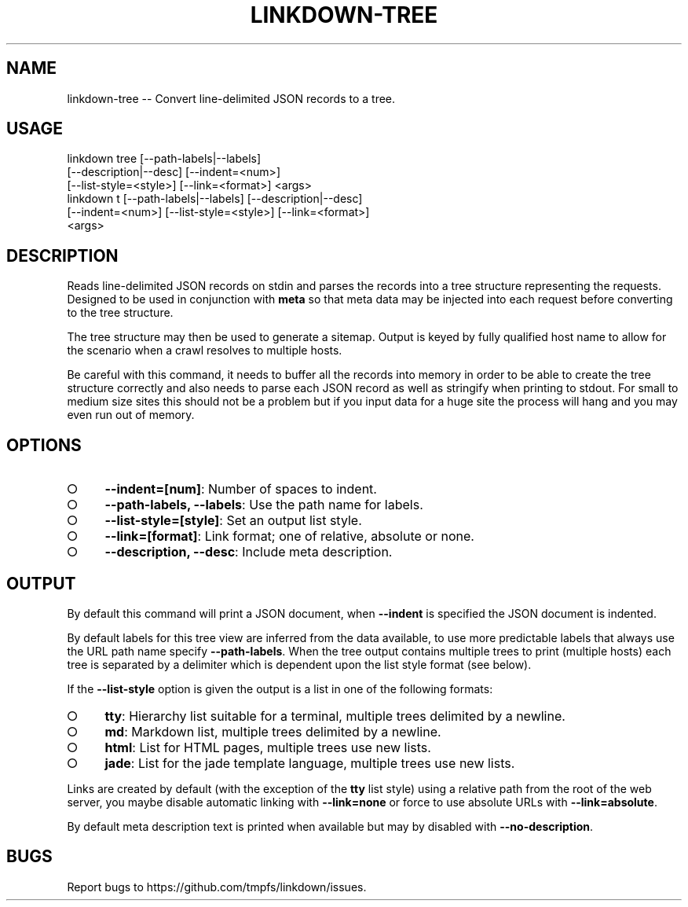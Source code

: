 .TH "LINKDOWN-TREE" "1" "February 2016" "linkdown-tree 1.0.14" "User Commands"
.SH "NAME"
linkdown-tree -- Convert line-delimited JSON records to a tree.
.SH "USAGE"

.SP
linkdown tree [\-\-path\-labels|\-\-labels]
.br
         [\-\-description|\-\-desc] [\-\-indent=<num>]
.br
         [\-\-list\-style=<style>] [\-\-link=<format>] <args>
.br
linkdown t [\-\-path\-labels|\-\-labels] [\-\-description|\-\-desc]
.br
         [\-\-indent=<num>] [\-\-list\-style=<style>] [\-\-link=<format>]
.br
         <args>
.SH "DESCRIPTION"
.PP
Reads line\-delimited JSON records on stdin and parses the records into a tree structure representing the requests. Designed to be used in conjunction with \fBmeta\fR so that meta data may be injected into each request before converting to the tree structure.
.PP
The tree structure may then be used to generate a sitemap. Output is keyed by fully qualified host name to allow for the scenario when a crawl resolves to multiple hosts.
.PP
Be careful with this command, it needs to buffer all the records into memory in order to be able to create the tree structure correctly and also needs to parse each JSON record as well as stringify when printing to stdout. For small to medium size sites this should not be a problem but if you input data for a huge site the process will hang and you may even run out of memory.
.SH "OPTIONS"
.BL
.IP "\[ci]" 4
\fB\-\-indent=[num]\fR: Number of spaces to indent.
.IP "\[ci]" 4
\fB\-\-path\-labels, \-\-labels\fR: Use the path name for labels.
.IP "\[ci]" 4
\fB\-\-list\-style=[style]\fR: Set an output list style. 
.IP "\[ci]" 4
\fB\-\-link=[format]\fR: Link format; one of relative, absolute or none.
.IP "\[ci]" 4
\fB\-\-description, \-\-desc\fR: Include meta description.
.EL
.SH "OUTPUT"
.PP
By default this command will print a JSON document, when \fB\-\-indent\fR is specified the JSON document is indented.
.PP
By default labels for this tree view are inferred from the data available, to use more predictable labels that always use the URL path name specify \fB\-\-path\-labels\fR. When the tree output contains multiple trees to print (multiple hosts) each tree is separated by a delimiter which is dependent upon the list style format (see below).
.PP
If the \fB\-\-list\-style\fR option is given the output is a list in one of the following formats:
.BL
.IP "\[ci]" 4
\fBtty\fR: Hierarchy list suitable for a terminal, multiple trees delimited by a newline.
.IP "\[ci]" 4
\fBmd\fR: Markdown list, multiple trees delimited by a newline.
.IP "\[ci]" 4
\fBhtml\fR: List for HTML pages, multiple trees use new lists.
.IP "\[ci]" 4
\fBjade\fR: List for the jade template language, multiple trees use new lists.
.EL
.PP
Links are created by default (with the exception of the \fBtty\fR list style) using a relative path from the root of the web server, you maybe disable automatic linking with \fB\-\-link=none\fR or force to use absolute URLs with \fB\-\-link=absolute\fR.
.PP
By default meta description text is printed when available but may by disabled with \fB\-\-no\-description\fR.
.SH "BUGS"
.PP
Report bugs to https://github.com/tmpfs/linkdown/issues.
